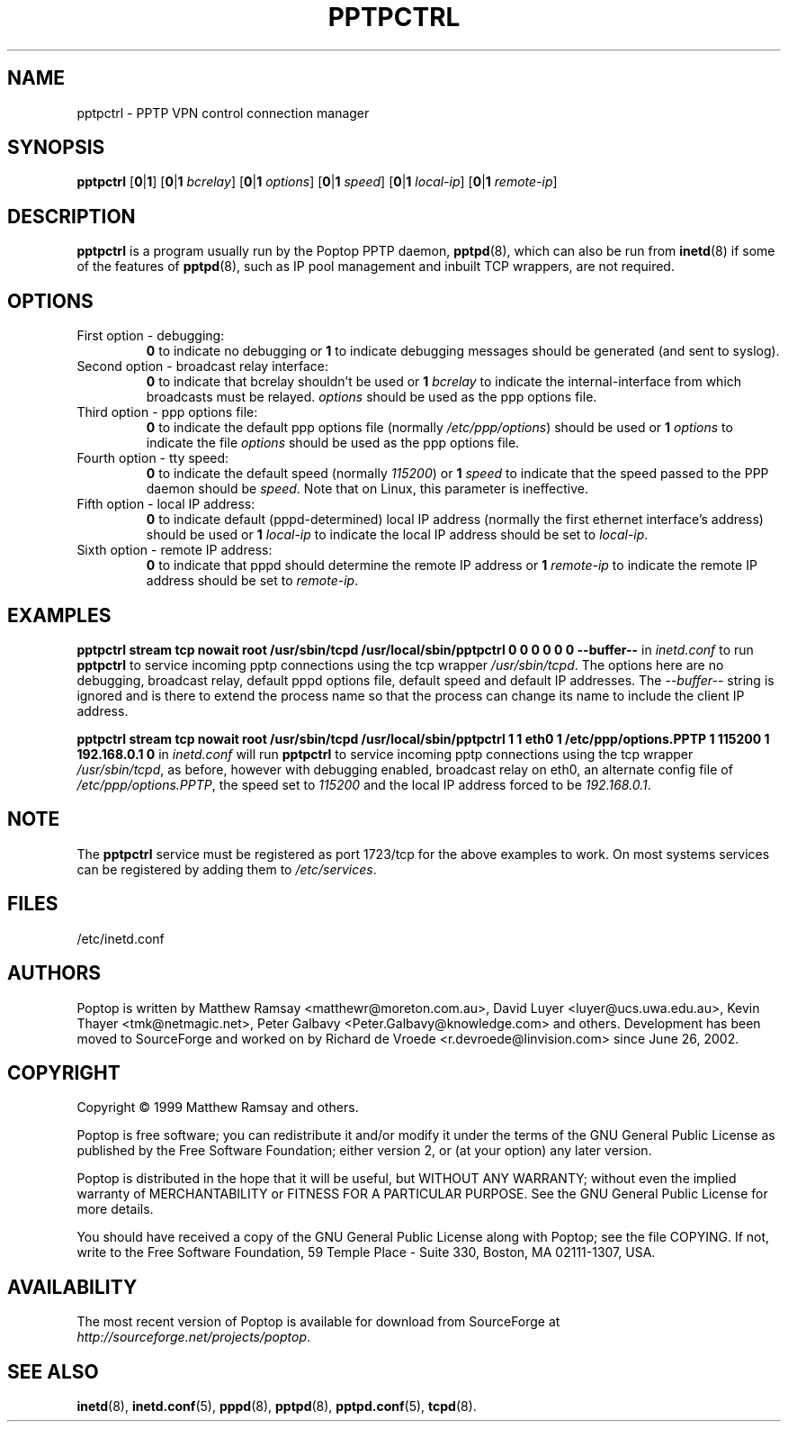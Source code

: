 .TH PPTPCTRL 8 "26 February 2003"
.SH NAME
pptpctrl - PPTP VPN control connection manager
.SH SYNOPSIS
.B pptpctrl
.RB [ 0 | 1 ]
.RB [ 0 | 1
.IR bcrelay ]
.RB [ 0 | 1
.IR options ]
.RB [ 0 | 1
.IR speed ]
.RB [ 0 | 1
.IR local-ip ]
.RB [ 0 | 1
.IR remote-ip ]
.SH DESCRIPTION
.B pptpctrl
is a program usually run by the Poptop PPTP daemon,
.BR pptpd (8),
which can also be run from
.BR inetd (8)
if some of the features of
.BR pptpd (8),
such as IP pool management and inbuilt TCP wrappers, are not required.
.SH OPTIONS
.TP
First option - debugging:
.B 0
to indicate no debugging or
.B 1
to indicate debugging messages should be generated (and sent to
syslog).
.TP
Second option - broadcast relay interface:
.B 0
to indicate that bcrelay shouldn't be used or
.BI "1 " bcrelay
to indicate the internal-interface from which broadcasts
must be relayed.
.I options
should be used as the ppp options file.
.TP
Third option - ppp options file:
.B 0
to indicate the default ppp options file (normally
.IR /etc/ppp/options )
should be used or
.BI "1 " options
to indicate the file
.I options
should be used as the ppp options file.
.TP
Fourth option - tty speed:
.B 0
to indicate the default speed (normally
.IR 115200 )
or
.BI "1 " speed
to indicate that the speed passed to the PPP daemon should be
.IR speed .
Note that on Linux, this parameter is ineffective.
.TP
Fifth option - local IP address:
.B 0
to indicate default (pppd-determined) local IP address (normally
the first ethernet interface's address) should be used or
.BI "1 " local-ip
to indicate the local IP address should be set to
.IR local-ip .
.TP
Sixth option - remote IP address:
.B 0
to indicate that pppd should determine the remote IP address or
.BI "1 " remote-ip
to indicate the remote IP address should be set to
.IR remote-ip .
.SH EXAMPLES
.PP
.B pptpctrl stream tcp nowait root /usr/sbin/tcpd /usr/local/sbin/pptpctrl 0 0 0 0 0 0 --buffer--
in
.I inetd.conf
to run
.B pptpctrl
to service incoming pptp connections using the tcp wrapper
.IR /usr/sbin/tcpd .
The options here are no debugging, broadcast relay, default pppd options file,
default speed and default IP addresses.  The
.I --buffer--
string is ignored and is there to extend the process name
so that the process can change its name to include the client
IP address.
.PP
.B pptpctrl stream tcp nowait root /usr/sbin/tcpd /usr/local/sbin/pptpctrl 1 1 eth0 1 /etc/ppp/options.PPTP 1 115200 1 192.168.0.1 0
in
.I inetd.conf
will run
.B pptpctrl
to service incoming pptp connections using the tcp wrapper
.IR /usr/sbin/tcpd ,
as before, however with debugging enabled, broadcast relay on eth0, an alternate
config file of
.IR /etc/ppp/options.PPTP ,
the speed set to
.I 115200
and the local IP address forced to be
.IR 192.168.0.1 .
.SH NOTE
The
.B pptpctrl
service must be registered as port 1723/tcp for the above examples
to work.  On most systems services can be registered by adding them
to
.IR /etc/services .
.SH FILES
/etc/inetd.conf
.SH AUTHORS
Poptop is written by Matthew Ramsay <matthewr@moreton.com.au>, David Luyer
<luyer@ucs.uwa.edu.au>, Kevin Thayer <tmk@netmagic.net>, Peter Galbavy
<Peter.Galbavy@knowledge.com> and others. Development has been moved to
SourceForge and worked on by Richard de Vroede <r.devroede@linvision.com>
since June 26, 2002.
.SH COPYRIGHT
Copyright \(co 1999 Matthew Ramsay and others.
.LP
Poptop is free software; you can redistribute it and/or modify it under
the terms of the GNU General Public License as published by the Free
Software Foundation; either version 2, or (at your option) any later
version.
.LP
Poptop is distributed in the hope that it will be useful, but WITHOUT ANY
WARRANTY; without even the implied warranty of MERCHANTABILITY or
FITNESS FOR A PARTICULAR PURPOSE.  See the GNU General Public License
for more details.
.LP
You should have received a copy of the GNU General Public License along
with Poptop; see the file COPYING.  If not, write to the Free Software
Foundation, 59 Temple Place - Suite 330, Boston, MA 02111-1307, USA.
.SH AVAILABILITY
The most recent version of Poptop is available for download from
SourceForge at
.IR http://sourceforge.net/projects/poptop . 
.SH "SEE ALSO"
.BR inetd (8),
.BR inetd.conf (5),
.BR pppd (8),
.BR pptpd (8),
.BR pptpd.conf (5),
.BR tcpd (8).
